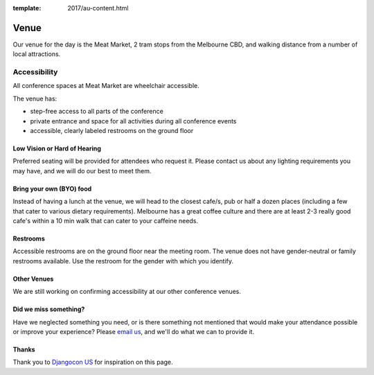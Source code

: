 :template: 2017/au-content.html

Venue
-----

Our venue for the day is the Meat Market, 2 tram stops from the Melbourne CBD, and walking distance from a number of local attractions.

.. raw:: html

   <iframe src="https://www.google.com/maps/embed?pb=!1m18!1m12!1m3!1d3152.5134421759217!2d144.95199331531845!3d-37.80144097975461!2m3!1f0!2f0!3f0!3m2!1i1024!2i768!4f13.1!3m3!1m2!1s0x6ad65d31959627bb%3A0x8b61205468637770!2sMeat+Market!5e0!3m2!1sen!2sau!4v1503063128562" width="600" height="450" frameborder="0" style="border:0" allowfullscreen></iframe>

Accessibility
~~~~~~~~~~~~~

All conference spaces at Meat Market are wheelchair accessible.

The venue has:

* step-free access to all parts of the conference
* private entrance and space for all activities during all conference events
* accessible, clearly labeled restrooms on the ground floor

Low Vision or Hard of Hearing
*****************************

Preferred seating will be provided for attendees who request it. Please contact us about any
lighting requirements you may have, and we will do our best to meet them.

Bring your own (BYO) food
***************************

Instead of having a lunch at the venue, we will head to the closest cafe/s, pub or half a dozen places (including a few that cater to various dietary requirements).
Melbourne has a great coffee culture and there are at least 2-3 really good cafe's within a 10 min walk that can cater to your caffeine needs.

Restrooms
*********

Accessible restrooms are on the ground floor near the meeting room.
The venue does not have gender-neutral or family restrooms available. Use the restroom for the gender with which you identify.

Other Venues
************

We are still working on confirming accessibility at our other conference venues.

Did we miss something?
**********************

Have we neglected something you need, or is there something not mentioned that would make your
attendance possible or improve your experience? Please `email us`_, and we'll do what we can to provide it.

Thanks
******

Thank you to `Djangocon US`_ for inspiration on this page.

.. _email us: australia@writethedocs.org
.. _Djangocon US: https://2015.djangocon.us/
